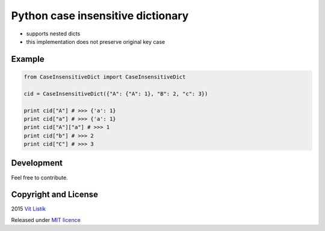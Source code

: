 Python case insensitive dictionary
==================================
.. image:: https://api.travis-ci.org/tivvit/python-case-insensitive-dict.svg?branch=master
.. image:: https://img.shields.io/github/license/tivvit/python-case-insensitive-dict.svg

* supports nested dicts
* this implementation does not preserve original key case

Example
~~~~~~~

.. code-block:: python

    from CaseInsensitiveDict import CaseInsensitiveDict

    cid = CaseInsensitiveDict({"A": {"A": 1}, "B": 2, "c": 3})

    print cid["A"] # >>> {'a': 1}
    print cid["a"] # >>> {'a': 1}
    print cid["A"]["a"] # >>> 1
    print cid["b"] # >>> 2
    print cid["C"] # >>> 3

Development
~~~~~~~~~~~

Feel free to contribute.

Copyright and License
~~~~~~~~~~~~~~~~~~~~~
2015 `Vít Listík <http://tivvit.cz>`_

Released under `MIT licence <https://github.com/tivvit/python-case-insensitive-dict/blob/master/LICENSE>`_